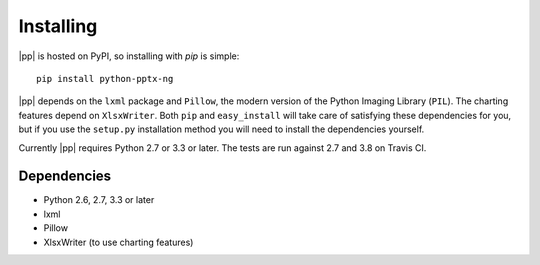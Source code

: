 .. _install:

Installing
==========

|pp| is hosted on PyPI, so installing with `pip` is simple::

    pip install python-pptx-ng

|pp| depends on the ``lxml`` package and ``Pillow``, the modern version of
the Python Imaging Library (``PIL``). The charting features depend on
``XlsxWriter``. Both ``pip`` and ``easy_install`` will take care of
satisfying these dependencies for you, but if you use the ``setup.py``
installation method you will need to install the dependencies yourself.

Currently |pp| requires Python 2.7 or 3.3 or later. The tests are run against 2.7 and
3.8 on Travis CI.

Dependencies
------------

* Python 2.6, 2.7, 3.3 or later
* lxml
* Pillow
* XlsxWriter (to use charting features)
